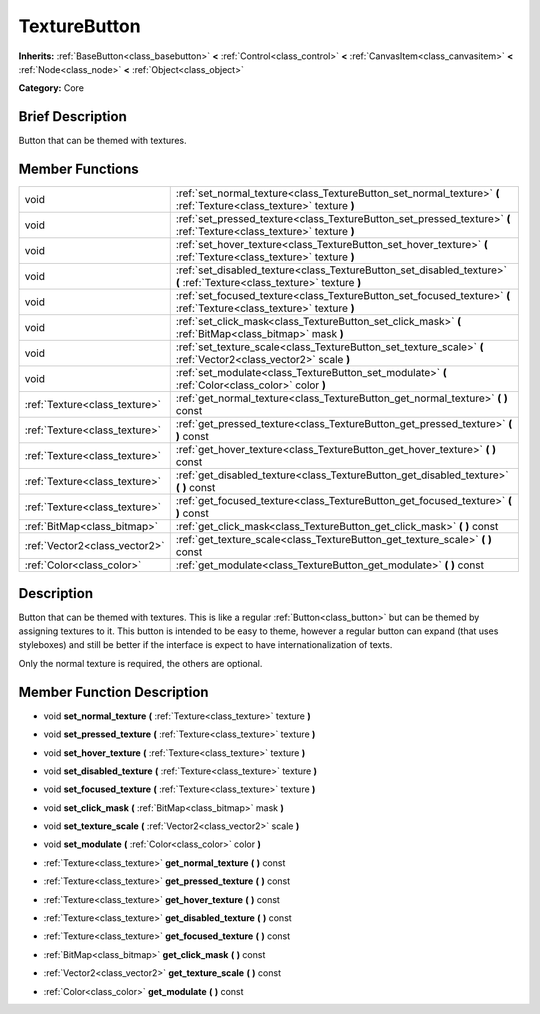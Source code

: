 .. Generated automatically by doc/tools/makerst.py in Godot's source tree.
.. DO NOT EDIT THIS FILE, but the doc/base/classes.xml source instead.

.. _class_TextureButton:

TextureButton
=============

**Inherits:** :ref:`BaseButton<class_basebutton>` **<** :ref:`Control<class_control>` **<** :ref:`CanvasItem<class_canvasitem>` **<** :ref:`Node<class_node>` **<** :ref:`Object<class_object>`

**Category:** Core

Brief Description
-----------------

Button that can be themed with textures.

Member Functions
----------------

+--------------------------------+---------------------------------------------------------------------------------------------------------------------------+
| void                           | :ref:`set_normal_texture<class_TextureButton_set_normal_texture>`  **(** :ref:`Texture<class_texture>` texture  **)**     |
+--------------------------------+---------------------------------------------------------------------------------------------------------------------------+
| void                           | :ref:`set_pressed_texture<class_TextureButton_set_pressed_texture>`  **(** :ref:`Texture<class_texture>` texture  **)**   |
+--------------------------------+---------------------------------------------------------------------------------------------------------------------------+
| void                           | :ref:`set_hover_texture<class_TextureButton_set_hover_texture>`  **(** :ref:`Texture<class_texture>` texture  **)**       |
+--------------------------------+---------------------------------------------------------------------------------------------------------------------------+
| void                           | :ref:`set_disabled_texture<class_TextureButton_set_disabled_texture>`  **(** :ref:`Texture<class_texture>` texture  **)** |
+--------------------------------+---------------------------------------------------------------------------------------------------------------------------+
| void                           | :ref:`set_focused_texture<class_TextureButton_set_focused_texture>`  **(** :ref:`Texture<class_texture>` texture  **)**   |
+--------------------------------+---------------------------------------------------------------------------------------------------------------------------+
| void                           | :ref:`set_click_mask<class_TextureButton_set_click_mask>`  **(** :ref:`BitMap<class_bitmap>` mask  **)**                  |
+--------------------------------+---------------------------------------------------------------------------------------------------------------------------+
| void                           | :ref:`set_texture_scale<class_TextureButton_set_texture_scale>`  **(** :ref:`Vector2<class_vector2>` scale  **)**         |
+--------------------------------+---------------------------------------------------------------------------------------------------------------------------+
| void                           | :ref:`set_modulate<class_TextureButton_set_modulate>`  **(** :ref:`Color<class_color>` color  **)**                       |
+--------------------------------+---------------------------------------------------------------------------------------------------------------------------+
| :ref:`Texture<class_texture>`  | :ref:`get_normal_texture<class_TextureButton_get_normal_texture>`  **(** **)** const                                      |
+--------------------------------+---------------------------------------------------------------------------------------------------------------------------+
| :ref:`Texture<class_texture>`  | :ref:`get_pressed_texture<class_TextureButton_get_pressed_texture>`  **(** **)** const                                    |
+--------------------------------+---------------------------------------------------------------------------------------------------------------------------+
| :ref:`Texture<class_texture>`  | :ref:`get_hover_texture<class_TextureButton_get_hover_texture>`  **(** **)** const                                        |
+--------------------------------+---------------------------------------------------------------------------------------------------------------------------+
| :ref:`Texture<class_texture>`  | :ref:`get_disabled_texture<class_TextureButton_get_disabled_texture>`  **(** **)** const                                  |
+--------------------------------+---------------------------------------------------------------------------------------------------------------------------+
| :ref:`Texture<class_texture>`  | :ref:`get_focused_texture<class_TextureButton_get_focused_texture>`  **(** **)** const                                    |
+--------------------------------+---------------------------------------------------------------------------------------------------------------------------+
| :ref:`BitMap<class_bitmap>`    | :ref:`get_click_mask<class_TextureButton_get_click_mask>`  **(** **)** const                                              |
+--------------------------------+---------------------------------------------------------------------------------------------------------------------------+
| :ref:`Vector2<class_vector2>`  | :ref:`get_texture_scale<class_TextureButton_get_texture_scale>`  **(** **)** const                                        |
+--------------------------------+---------------------------------------------------------------------------------------------------------------------------+
| :ref:`Color<class_color>`      | :ref:`get_modulate<class_TextureButton_get_modulate>`  **(** **)** const                                                  |
+--------------------------------+---------------------------------------------------------------------------------------------------------------------------+

Description
-----------

Button that can be themed with textures. This is like a regular :ref:`Button<class_button>` but can be themed by assigning textures to it. This button is intended to be easy to theme, however a regular button can expand (that uses styleboxes) and still be better if the interface is expect to have internationalization of texts.

Only the normal texture is required, the others are optional.

Member Function Description
---------------------------

.. _class_TextureButton_set_normal_texture:

- void  **set_normal_texture**  **(** :ref:`Texture<class_texture>` texture  **)**

.. _class_TextureButton_set_pressed_texture:

- void  **set_pressed_texture**  **(** :ref:`Texture<class_texture>` texture  **)**

.. _class_TextureButton_set_hover_texture:

- void  **set_hover_texture**  **(** :ref:`Texture<class_texture>` texture  **)**

.. _class_TextureButton_set_disabled_texture:

- void  **set_disabled_texture**  **(** :ref:`Texture<class_texture>` texture  **)**

.. _class_TextureButton_set_focused_texture:

- void  **set_focused_texture**  **(** :ref:`Texture<class_texture>` texture  **)**

.. _class_TextureButton_set_click_mask:

- void  **set_click_mask**  **(** :ref:`BitMap<class_bitmap>` mask  **)**

.. _class_TextureButton_set_texture_scale:

- void  **set_texture_scale**  **(** :ref:`Vector2<class_vector2>` scale  **)**

.. _class_TextureButton_set_modulate:

- void  **set_modulate**  **(** :ref:`Color<class_color>` color  **)**

.. _class_TextureButton_get_normal_texture:

- :ref:`Texture<class_texture>`  **get_normal_texture**  **(** **)** const

.. _class_TextureButton_get_pressed_texture:

- :ref:`Texture<class_texture>`  **get_pressed_texture**  **(** **)** const

.. _class_TextureButton_get_hover_texture:

- :ref:`Texture<class_texture>`  **get_hover_texture**  **(** **)** const

.. _class_TextureButton_get_disabled_texture:

- :ref:`Texture<class_texture>`  **get_disabled_texture**  **(** **)** const

.. _class_TextureButton_get_focused_texture:

- :ref:`Texture<class_texture>`  **get_focused_texture**  **(** **)** const

.. _class_TextureButton_get_click_mask:

- :ref:`BitMap<class_bitmap>`  **get_click_mask**  **(** **)** const

.. _class_TextureButton_get_texture_scale:

- :ref:`Vector2<class_vector2>`  **get_texture_scale**  **(** **)** const

.. _class_TextureButton_get_modulate:

- :ref:`Color<class_color>`  **get_modulate**  **(** **)** const


